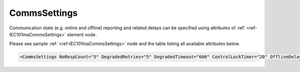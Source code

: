 .. _ref-IEC101maCommsSettings:

CommsSettings
^^^^^^^^^^^^^

Communication state (e.g. online and offline) reporting and related delays can be specified using attributes of :ref:`<ref-IEC101maCommsSettings>` 
element node.

Please see sample :ref:`<ref-IEC101maCommsSettings>` node and the table listing all available attributes below.

.. code-block:: none

   <CommsSettings NoRespCount="5" DegradedRetries="5" DegradedTimeout="600" ControlLockTimer="20" OfflineDelay="10" PostOfflineDelay="1000" OnlineGIDelay="10" />


.. _docref-IEC101maCommsSettingsAttab:

.. include-file:: sections/Include/table_attrs.rstinc "" "IEC60870-5-101 Master CommsSettings attributes"

.. include-file:: sections/Include/serma_CommsSettings.rstinc "" ".. _ref-IEC101maCommsSettingsNoRespCount:" ".. _ref-IEC101maCommsSettingsDegradedRetries:" ".. _ref-IEC101maCommsSettingsDegradedTimeout:" ":ref:`<ref-IEC101maCommsSettingsOfflineDelay>`" ":ref:`<ref-IEC101maCommsSettingsDegradedTimeout>`" ":ref:`<ref-IEC101maCommsSettingsDegradedRetries>`"

.. include-file:: sections/Include/IEC10xma_ControlLockTimer.rstinc "" ".. _ref-IEC101maCommsSettingsControlLockTimer:"

.. include-file:: sections/Include/serma_OfflineDelay.rstinc "" ".. _ref-IEC101maCommsSettingsOfflineDelay:" ":ref:`<ref-IEC101maCommsSettingsNoRespCount>`"

.. include-file:: sections/Include/PostOfflineDelay.rstinc "" ".. _ref-IEC101maCommsSettingsPostOfflineDelay:" ":ref:`<ref-IEC101maCommsSettingsOfflineDelay>`"

.. include-file:: sections/Include/IEC10xma_OnlineGIDelay.rstinc "" ".. _ref-IEC101maCommsSettingsOnlineGIDelay:"
